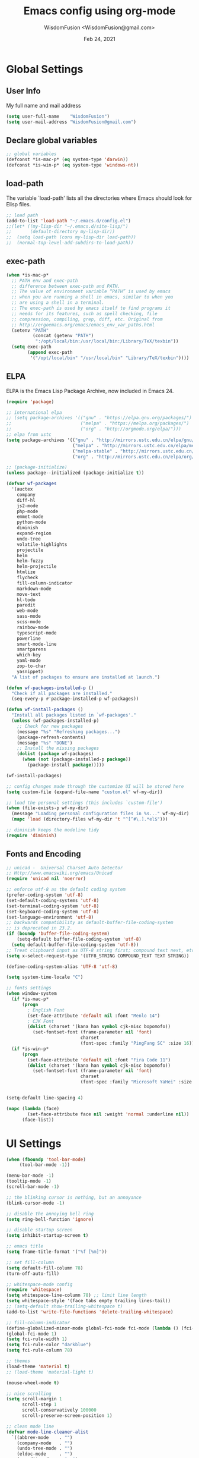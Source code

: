 # -*- mode: org; coding: utf-8 -*-
#+TITLE: Emacs config using org-mode
#+AUTHOR: WisdomFusion <WisdomFusion@gmail.com>
#+DATE: Feb 24, 2021
#+STARTUP: showeverything

* Global Settings

** User Info

   My full name and mail address

#+begin_src emacs-lisp
  (setq user-full-name    "WisdomFusion")
  (setq user-mail-address "WisdomFusion@gmail.com")
#+end_src

** Declare global variables

#+begin_src emacs-lisp
  ;; global variables
  (defconst *is-mac-p* (eq system-type 'darwin))
  (defconst *is-win-p* (eq system-type 'windows-nt))
#+end_src

** load-path

   The variable `load-path' lists all the directories where Emacs should look for Elisp files.

#+begin_src emacs-lisp
  ;; load path
  (add-to-list 'load-path "~/.emacs.d/config.el")
  ;;(let* ((my-lisp-dir "~/.emacs.d/site-lisp/")
  ;;       (default-directory my-lisp-dir))
  ;;  (setq load-path (cons my-lisp-dir load-path))
  ;;  (normal-top-level-add-subdirs-to-load-path))
#+end_src

** exec-path

#+BEGIN_SRC emacs-lisp
  (when *is-mac-p*
    ;; PATH env and exec-path
    ;; difference between exec-path and PATH.
    ;; The value of environment variable “PATH” is used by emacs
    ;; when you are running a shell in emacs, similar to when you
    ;; are using a shell in a terminal.
    ;; The exec-path is used by emacs itself to find programs it
    ;; needs for its features, such as spell checking, file
    ;; compression, compiling, grep, diff, etc. Original from
    ;; http://ergoemacs.org/emacs/emacs_env_var_paths.html
    (setenv "PATH"
            (concat (getenv "PATH")
             ":/opt/local/bin:/usr/local/bin:/Library/TeX/texbin"))
    (setq exec-path
          (append exec-path
           '("/opt/local/bin" "/usr/local/bin" "Library/TeX/texbin"))))
#+END_SRC

** ELPA

   ELPA is the Emacs Lisp Package Archive, now included in Emacs 24.

#+begin_src emacs-lisp
  (require 'package)

  ;; international elpa
  ;; (setq package-archives '(("gnu" . "https://elpa.gnu.org/packages/")
  ;;                          ("melpa" . "https://melpa.org/packages/")
  ;;                          ("org" . "http://orgmode.org/elpa/")))
  ;; elpa from ustc
  (setq package-archives '(("gnu" . "http://mirrors.ustc.edu.cn/elpa/gnu/")
                           ("melpa" . "http://mirrors.ustc.edu.cn/elpa/melpa/")
                           ("melpa-stable" . "http://mirrors.ustc.edu.cn/elpa/melpa-stable/")
                           ("org" . "http://mirrors.ustc.edu.cn/elpa/org/")))

  ;; (package-initialize)
  (unless package--initialized (package-initialize t))

  (defvar wf-packages
    '(auctex
      company
      diff-hl
      js2-mode
      php-mode
      emmet-mode
      python-mode
      diminish
      expand-region
      undo-tree
      volatile-highlights
      projectile
      helm
      helm-fuzzy
      helm-projectile
      htmlize
      flycheck
      fill-column-indicator
      markdown-mode
      move-text
      hl-todo
      paredit
      web-mode
      sass-mode
      scss-mode
      rainbow-mode
      typescript-mode
      powerline
      smart-mode-line
      smartparens
      which-key
      yaml-mode
      zop-to-char
      yasnippet)
    "A list of packages to ensure are installed at launch.")

  (defun wf-packages-installed-p ()
    "Check if all packages are installed."
    (seq-every-p #'package-installed-p wf-packages))

  (defun wf-install-packages ()
    "Install all packages listed in `wf-packages'."
    (unless (wf-packages-installed-p)
      ;; Check for new packages
      (message "%s" "Refreshing packages...")
      (package-refresh-contents)
      (message "%s" "DONE")
      ;; Install the missing packages
      (dolist (package wf-packages)
        (when (not (package-installed-p package))
          (package-install package)))))

  (wf-install-packages)

  ;; config changes made through the customize UI will be stored here
  (setq custom-file (expand-file-name "custom.el" wf-my-dir))

  ;; load the personal settings (this includes `custom-file')
  (when (file-exists-p wf-my-dir)
    (message "Loading personal configuration files in %s..." wf-my-dir)
    (mapc 'load (directory-files wf-my-dir 't "^[^#\.].*el$")))

  ;; diminish keeps the modeline tidy
  (require 'diminish)

#+end_src

** Fonts and Encoding

#+begin_src emacs-lisp
  ;; unicad -  Universal Charset Auto Detector
  ;; Http://www.emacswiki.org/emacs/Unicad
  (require 'unicad nil 'noerror)

  ;; enforce utf-8 as the default coding system
  (prefer-coding-system 'utf-8)
  (set-default-coding-systems 'utf-8)
  (set-terminal-coding-system 'utf-8)
  (set-keyboard-coding-system 'utf-8)
  (set-language-environment 'utf-8)
  ;; backwards compatibility as default-buffer-file-coding-system
  ;; is deprecated in 23.2.
  (if (boundp 'buffer-file-coding-system)
      (setq-default buffer-file-coding-system 'utf-8)
    (setq default-buffer-file-coding-system 'utf-8))
  ;; Treat clipboard input as UTF-8 string first; compound text next, etc.
  (setq x-select-request-type '(UTF8_STRING COMPOUND_TEXT TEXT STRING))

  (define-coding-system-alias 'UTF-8 'utf-8)

  (setq system-time-locale "C")

  ;; fonts settings
  (when window-system
    (if *is-mac-p*
        (progn
          ; English Font
          (set-face-attribute 'default nil :font "Menlo 14")
          ; CJK Font
          (dolist (charset '(kana han symbol cjk-misc bopomofo))
            (set-fontset-font (frame-parameter nil 'font)
                              charset
                              (font-spec :family "PingFang SC" :size 16)))))
    (if *is-win-p*
        (progn
          (set-face-attribute 'default nil :font "Fira Code 11")
          (dolist (charset '(kana han symbol cjk-misc bopomofo))
            (set-fontset-font (frame-parameter nil 'font)
                              charset
                              (font-spec :family "Microsoft YaHei" :size 18))))))


  (setq-default line-spacing 4)

  (mapc (lambda (face)
          (set-face-attribute face nil :weight 'normal :underline nil))
        (face-list))

#+end_src

* UI Settings

#+begin_src emacs-lisp
  (when (fboundp 'tool-bar-mode)
       (tool-bar-mode -1))

  (menu-bar-mode -1)
  (tooltip-mode -1)
  (scroll-bar-mode -1)

  ;; the blinking cursor is nothing, but an annoyance
  (blink-cursor-mode -1)

  ;; disable the annoying bell ring
  (setq ring-bell-function 'ignore)

  ;; disable startup screen
  (setq inhibit-startup-screen t)

  ;; emacs title
  (setq frame-title-format '("%f [%m]"))

  ;; set fill-column
  (setq default-fill-column 78)
  (turn-off-auto-fill)

  ;; whitespace-mode config
  (require 'whitespace)
  (setq whitespace-line-column 78) ;; limit line length
  (setq whitespace-style '(face tabs empty trailing lines-tail))
  ;; (setq-default show-trailing-whitespace t)
  (add-to-list 'write-file-functions 'delete-trailing-whitespace)

  ;; fill-column-indicator
  (define-globalized-minor-mode global-fci-mode fci-mode (lambda () (fci-mode 1)))
  (global-fci-mode 1)
  (setq fci-rule-width 1)
  (setq fci-rule-color "darkblue")
  (setq fci-rule-column 78)

  ;; themes
  (load-theme 'material t)
  ;; (load-theme 'material-light t)

  (mouse-wheel-mode t)

  ;; nice scrolling
  (setq scroll-margin 1
        scroll-step 1
        scroll-conservatively 100000
        scroll-preserve-screen-position 1)

  ;; clean mode line
  (defvar mode-line-cleaner-alist
    `((abbrev-mode    . "")
      (company-mode   . "")
      (undo-tree-mode . "")
      (eldoc-mode     . "")
      (paredit-mode   . " π")
      ;; Major modes
      (dired-mode            . "dir")
      (lisp-interaction-mode . "λ")
      (cperl-mode            . "pl")
      (python-mode           . "py")
      (ruby-mode             . "rb")
      (emacs-lisp-mode       . "el")
      (typescript-mode       . "ts")
      (javascript-mode       . "js")
      (js-mode               . "js")
      (js2-mode              . "js")))
  (defun clean-mode-line ()
    (interactive)
    (loop for cleaner in mode-line-cleaner-alist
          do (let* ((mode (car cleaner))
                   (mode-str (cdr cleaner))
                   (old-mode-str (cdr (assq mode minor-mode-alist))))
               (when old-mode-str
                   (setcar old-mode-str mode-str))
                 ;; major mode
               (when (eq mode major-mode)
                 (setq mode-name mode-str)))))
  (add-hook 'after-change-major-mode-hook 'clean-mode-line)

  ;; display time on mode-line
  (setq display-time-day-and-date t)
  (setq display-time-format "%m/%d %H:%M")           ; 11/10 15:26
  ;; (setq display-time-format "%a %d %b %I:%M %p")  ; Fri 10 Nov 3:26 PM
  ;; (setq display-time-format "%a %d %b %H:%M")     ; Fri 10 Nov 15:26
  (display-time)

  ;; mode line settings
  (line-number-mode t)
  (global-linum-mode t)
  (add-hook 'prog-mode-hook 'linum-mode)
  (column-number-mode t)
  (size-indication-mode t)
  (global-hl-line-mode t) ; highlight current line
  ;; (global-visual-line-mode t)

  (require 'volatile-highlights)
  (volatile-highlights-mode t)
  (diminish 'volatile-highlights-mode)

  (require 'powerline)
  (powerline-default-theme)

  (require 'smart-mode-line)
  (setq sml/no-confirm-load-theme t)
  ;; delegate theming to the currently active theme
  (setq sml/theme nil)
  (add-hook 'after-init-hook #'sml/setup)

  ;; show available keybindings after you start typing
  (require 'which-key)
  (which-key-mode 1)

  ;; tramp, for sudo access
  (require 'tramp)
  ;; keep in mind known issues with zsh - see emacs wiki
  (setq tramp-default-method "ssh")

  ;; frame demostration
  (defun set-frame-size-according-to-resolution ()
    (interactive)
    (when window-system
      (if (> (x-display-pixel-width) 1280)
          (add-to-list 'default-frame-alist (cons 'width 120))
        (add-to-list 'default-frame-alist (cons 'width 80)))
      ;; for the height, subtract a couple hundred pixels
      ;; from the screen height (for panels, menubars and
      ;; whatnot), then divide by the height of a char to
      ;; get the height we want
      (add-to-list 'default-frame-alist
                   (cons 'height (/ (- (x-display-pixel-height) 200) (frame-char-height))))))
  (set-frame-size-according-to-resolution)

  (when window-system
    ;; frame postition
    (setq initial-frame-alist '((top . 100) (left . 200))))

  ;;(add-to-list 'default-frame-alist '(fullscreen . maximized))

#+end_src

* Editor Settings

#+begin_src emacs-lisp
  ;; quiet, please! No dinging!
  (setq visible-bell t)
  (setq ring-bell-function (lambda () t))

  ;; get rid of the default messages on startup
  (setq initial-scratch-message nil)
  (setq inhibit-startup-message t)
  (setq inhibit-startup-echo-area-message t)

  ;; text-mode default
  (setq initial-major-mode 'text-mode)
  (add-hook 'text-mode-hook 'abbrev-mode)

  ;; make the last line end in a carriage return
  (setq require-final-newline t)
  ;; will disallow creation of new lines when you press the "arrow-down key"
  ;; at end of the buffer
  (setq next-line-add-newlines t)

  (setq x-select-enable-clipboard t)  ; use clipboard

  ;; kill-ring and other settings
  (setq kill-ring-max 1024)
  (setq max-lisp-eval-depth 40000)
  (setq max-specpdl-size 10000)
  (setq undo-outer-limit 5000000)
  (setq message-log-max t)
  (setq eval-expression-print-length nil)
  (setq eval-expression-print-level nil)
  (setq global-mark-ring-max 1024)
  (setq history-delete-duplicates t)
  (setq tab-always-indent 'complete)   ; smart tab behaviar - indent or complete
  (setq-default indent-tabs-mode nil)  ; use space instead of tab
  (setq default-tab-width 4)

  ;; search whitespace regexp
  (setq search-whitespace-regexp ".*?")

  ;; disable line wrap
  (setq default-truncate-lines nil)
  ;; make side by side buffers function the same as the main window
  (setq truncate-partial-width-windows nil)
  ;; Add F12 to toggle line wrap
  (global-set-key (kbd "<f12>") 'toggle-truncate-lines)

  ;; get rid of yes-or-no questions - y or n is enough
  (fset 'yes-or-no-p 'y-or-n-p)
  ;; confirm on quitting emacs
  (setq confirm-kill-emacs 'yes-or-no-p)

  ;; sentence-end
  (setq sentence-end
        "\\([。！？]\\|……\\|[.?!][]\"')}]*\\($\\|[ \t]\\)\\)[ \t\n]*")
  (setq sentence-end-double-space nil)

  ;; recursive minibuffers
  (setq enable-recursive-minibuffers t)

  ;; follow-mode allows easier editing of long files
  (follow-mode t)

  ;; show matched parentheses
  (show-paren-mode t)
  ;; highlight just brackets
  (setq show-paren-style 'parenthesis)
  ;; highlight entire bracket expression
                                          ;(setq show-paren-style 'expression)
  ;; highlight brackets if visible, else entire expression
                                          ;(setq show-paren-style 'mixed)
  ;; typing any left bracket automatically insert the right matching bracket
  ;; new feature in Emacs 24
  (electric-pair-mode t)
  ;; setting for auto-close brackets for electric-pair-mode
  ;; regardless of current major mode syntax table
  (setq electric-pair-pairs '(
                              (?\" . ?\")
                              (?\{ . ?\})
                              ))

  ;; smart tab behavior - indent or complete
  (setq tab-always-indent 'complete)

  ;; smart pairing for all
  (require 'smartparens-config)
  (setq sp-base-key-bindings 'paredit)
  (setq sp-autoskip-closing-pair 'always)
  (setq sp-hybrid-kill-entire-symbol nil)
  (sp-use-paredit-bindings)

  (show-smartparens-global-mode +1)

  ;; paredit-mode
  (autoload 'enable-paredit-mode "paredit"
    "Turn on pseudo-structural editing of Lisp code."
    t)
  (add-hook 'emacs-lisp-mode-hook       'enable-paredit-mode)
  (add-hook 'lisp-mode-hook             'enable-paredit-mode)
  (add-hook 'lisp-interaction-mode-hook 'enable-paredit-mode)
  (add-hook 'scheme-mode-hook           'enable-paredit-mode)

  ;; meaningful names for buffers with the same name
  (require 'uniquify)
  (setq uniquify-buffer-name-style 'forward)
  (setq uniquify-separator "/")
  (setq uniquify-after-kill-buffer-p t)    ; rename after killing uniquified
  (setq uniquify-ignore-buffers-re "^\\*") ; don't muck with special buffers

  ;; mouse avoidance
  ;; banish, exile, jump, animate,
  ;; cat-and-mouse, proteus
  (mouse-avoidance-mode 'animate)
  (auto-image-file-mode)
  (global-font-lock-mode t)   ; syntax
  (transient-mark-mode t)     ; highlight mark area
  (setq shift-select-mode t)  ; hold shift to mark area
  (delete-selection-mode t)   ; overwrite selection

  ;; enable some figures
  (put 'set-goal-column 'disabled nil)
  (put 'narrow-to-region 'disabled nil)
  (put 'upcase-region 'disabled nil)
  (put 'downcase-region 'disabled nil)

  ;; store all backup and autosave files in the tmp dir
  (setq backup-directory-alist
        `((".*" . ,temporary-file-directory)))
  (setq auto-save-file-name-transforms
        `((".*" ,temporary-file-directory t)))

  ;; autosave the undo-tree history
  (setq undo-tree-history-directory-alist
        `((".*" . ,temporary-file-directory)))
  (setq undo-tree-auto-save-history t)

  ;; undo-tree
  (when (require 'undo-tree nil 'noerror)
    (global-undo-tree-mode 1)
    (defalias 'redo 'undo-tree-redo)
    (global-set-key (kbd "C-z") 'undo)
    (global-set-key (kbd "C-S-z") 'redo))

  ;; saveplace remembers your location in a file when saving files
  (setq save-place-file (expand-file-name "saveplace" wf-my-savefile-dir))
  ;; activate it for all buffers
  (if (< emacs-major-version 25)
      (progn (require 'saveplace)
             (setq-default save-place t))
    (save-place-mode 1))

  ;; savehist keeps track of some history
  (require 'savehist)
  (setq savehist-additional-variables
        ;; search entries
        '(search-ring regexp-search-ring)
        ;; save every minute
        savehist-autosave-interval 60
        savehist-file (expand-file-name "savehist" wf-my-savefile-dir))
  (savehist-mode 1)

  ;; recent files
  (require 'recentf)
  (setq recentf-save-file (expand-file-name "recentf" wf-my-savefile-dir)
        recentf-max-saved-items 500
        recentf-max-menu-items 60
        ;; disable recentf-cleanup on Emacs start, because it can cause
        ;; problems with remote files
        recentf-auto-cleanup 'never)

  (recentf-mode 1)

  ;; bookmarks
  (require 'bookmark)
  (setq bookmark-default-file (expand-file-name "bookmarks" wf-my-savefile-dir)
        bookmark-save-flag 1)

  ;; ido-mode is like magic pixie dust!
  (ido-mode t)
  (setq ido-enable-prefix nil
        ido-enable-flex-matching t
        ido-auto-merge-work-directories-length nil
        ido-create-new-buffer 'always
        ido-use-filename-at-point 'guess
        ido-use-virtual-buffers t
        ido-handle-duplicate-virtual-buffers 2
        ido-max-prospects 10
        ido-save-directory-list-file (expand-file-name "idohist" wf-my-savefile-dir))

  ;; projectile is a project management mode
  (require 'projectile)
  (setq projectile-cache-file (expand-file-name "projectile.cache" wf-my-savefile-dir))
  (setq projectile-mode-line
        '(:eval (format " Proj[%s]" (projectile-project-name))))
  (projectile-global-mode t)

  (global-set-key (kbd "M-%") 'anzu-query-replace)
  (global-set-key (kbd "C-M-%") 'anzu-query-replace-regexp)

  ;; use shift + arrow keys to switch between visible buffers
  (require 'windmove)
  (windmove-default-keybindings)

  ;; to prevent error like:
  ;; "help-setup-xref: Symbol's value as variable is void: help-xref-following"
  (require 'help-mode)

  (require 'htmlize)

  ;; diminish keeps the modeline tidy
  (require 'diminish)

  (setq make-backup-files nil)  ; stop creating those backup~ files
  (setq auto-save-default nil)  ; stop creating those #auto-save# files
  (setq backup-by-copying t)
  (setq dired-recursive-deletes 'always)
  (setq dired-recursive-copies  'top)
  (setq delete-by-moving-to-trash t)  ; delete to trach

  ;; revert buffers automatically when underlying files are changed externally
  (global-auto-revert-mode t)

  (require 'expand-region)

  ;; enable some really cool extensions like C-x C-j(dired-jump)
  (require 'dired-x)

  ;; ediff - don't start another frame
  (require 'ediff)
  (setq ediff-window-setup-function 'ediff-setup-windows-plain)

  ;; clean up obsolete buffers automatically
  (require 'midnight)

  (defadvice exchange-point-and-mark (before deactivate-mark activate compile)
    "When called with no active region, do not activate mark."
    (interactive
     (list (not (region-active-p)))))

  (require 'tabify)
  (defmacro with-region-or-buffer (func)
    "When called with no active region, call FUNC on current buffer."
    `(defadvice ,func (before with-region-or-buffer activate compile)
       (interactive
        (if mark-active
            (list (region-beginning) (region-end))
          (list (point-min) (point-max))))))

  (with-region-or-buffer indent-region)
  (with-region-or-buffer untabify)

  ;; enable winner-mode to manage window configurations
  (winner-mode +1)

  ;; diff-hl
  (global-diff-hl-mode +1)
  (add-hook 'dired-mode-hook 'diff-hl-dired-mode)

  ;; re-builder
  (require 're-builder)
  (setq reb-re-syntax 'string)

  (defun reb-query-replace (to-string)
    "Replace current RE from point with `query-replace-regexp'."
    (interactive
     (progn (barf-if-buffer-read-only)
            (list (query-replace-read-to (reb-target-binding reb-regexp)
                                         "Query replace"  t))))
    (with-current-buffer reb-target-buffer
      (query-replace-regexp (reb-target-binding reb-regexp) to-string)))

  (defun reb-beginning-of-buffer ()
    "In re-builder, move target buffer point position back to beginning."
    (interactive)
    (set-window-point (get-buffer-window reb-target-buffer)
                      (with-current-buffer reb-target-buffer (point-min))))

  (defun reb-end-of-buffer ()
    "In re-builder, move target buffer point position back to beginning."
    (interactive)
    (set-window-point (get-buffer-window reb-target-buffer)
                      (with-current-buffer reb-target-buffer (point-max))))
  ;; end of re-builder

  ;; ibuffer
  (when (require 'ibuffer nil 'noerror)
    (global-set-key (kbd "C-x C-b") 'ibuffer)
    (setq ibuffer-saved-filter-groups
          (quote (("default"
                   ("dired" (mode . dired-mode))
                   ("perl"  (mode . cperl-mode))
                   ("erc"   (mode . erc-mode))
                   ("planner"
                    (or
                     (name . "^\\*Calendar\\*$")
                     (name . "^diary$")
                     (mode . muse-mode)))
                   ("emacs"
                    (or
                     (name . "^\\*scratch\\*$")
                     (name . "^\\*Messages\\*$")))
                   ("gnus"
                    (or
                     (mode . message-mode)
                     (mode . bbdb-mode)
                     (mode . mail-mode)
                     (mode . gnus-group-mode)
                     (mode . gnus-summary-mode)
                     (mode . gnus-article-mode)
                     (name . "^\\.bbdb$")
                     (name . "^\\.newsrc-dribble"))))))))
  (add-hook 'ibuffer-mode-hook
            (lambda ()
              (ibuffer-switch-to-saved-filter-groups "default")))

  (eval-after-load "diff-mode"
    '(progn
       (set-face-foreground 'diff-added "green4")
       (set-face-foreground 'diff-removed "red3")))

  ;; Get around the emacswiki spam protection
  (eval-after-load "oddmuse"
    '(add-hook 'oddmuse-mode-hook
               (lambda ()
                 (unless (string-match "question" oddmuse-post)
                   (setq oddmuse-post (concat "uihnscuskc=1;" oddmuse-post))))))
#+end_src

* User Defined Functions

#+begin_src emacs-lisp
  (defun wf-kill-other-buffers ()
    "Kill all other buffers."
    (interactive)
    (mapc 'kill-buffer
          (delq (current-buffer) (buffer-list))))

  (defun wf-kill-dired-buffers ()
    "Kill all dired buffers."
    (interactive)
    (mapc (lambda (buffer)
            (when (eq 'dired-mode (buffer-local-value 'major-mode buffer))
              (kill-buffer buffer)))
          (buffer-list)))

  (defun wf-local-comment-auto-fill ()
    (set (make-local-variable 'comment-auto-fill-only-comments) t)
    (auto-fill-mode t))

  (defun wf-pretty-lambdas ()
    (font-lock-add-keywords
     nil `(("(?\\(lambda\\>\\)"
            (0 (progn (compose-region (match-beginning 1) (match-end 1)
                                      ,(make-char 'greek-iso8859-7 107))
                      nil))))))

  (add-hook 'prog-mode-hook 'wf-local-comment-auto-fill)
  (add-hook 'prog-mode-hook 'wf-pretty-lambdas)

  (defun wf-prog-mode-hook ()
    (run-hooks 'prog-mode-hook))

  (defun wf-untabify-buffer ()
    (interactive)
    (untabify (point-min) (point-max)))

  (defun wf-indent-buffer ()
    (interactive)
    (indent-region (point-min) (point-max)))

  (defun wf-cleanup-buffer ()
    "Perform a bunch of operations on the whitespace content of a buffer."
    (interactive)
    (wf-indent-buffer)
    (wf-untabify-buffer)
    (delete-trailing-whitespace))

  (defun wf-eol-conversion (new-eol)
    "Specify new end-of-line conversion NEW-EOL for the buffer's file
     coding system. This marks the buffer as modified.
     specifying `unix', `dos', or `mac'."
    (interactive "SEnd-of-line conversion for visited file: \n")
    ;; Check for valid user input.
    (unless (or (string-equal new-eol "unix")
                (string-equal new-eol "dos")
                (string-equal new-eol "mac"))
      (error "Invalid EOL type, %s" new-eol))
    (if buffer-file-coding-system
        (let ((new-coding-system (coding-system-change-eol-conversion
                                  buffer-file-coding-system new-eol)))
          (set-buffer-file-coding-system new-coding-system))
      (let ((new-coding-system (coding-system-change-eol-conversion
                                'undecided new-eol)))
        (set-buffer-file-coding-system new-coding-system)))
    (message "EOL conversion now %s" new-eol))

  ;; Commands

  (defun wf-eval-and-replace ()
    "Replace the preceding sexp with its value."
    (interactive)
    (backward-kill-sexp)
    (condition-case nil
        (prin1 (eval (read (current-kill 0)))
               (current-buffer))
      (error (message "Invalid expression")
             (insert (current-kill 0)))))

  (defun wf-lorem ()
    "Insert a lorem ipsum."
    (interactive)
    (insert "Lorem ipsum dolor sit amet, consectetur adipisicing elit, sed do "
            "eiusmod tempor incididunt ut labore et dolore magna aliqua. Ut enim"
            "ad minim veniam, quis nostrud exercitation ullamco laboris nisi ut "
            "aliquip ex ea commodo consequat. Duis aute irure dolor in "
            "reprehenderit in voluptate velit esse cillum dolore eu fugiat nulla "
            "pariatur. Excepteur sint occaecat cupidatat non proident, sunt in "
            "culpa qui officia deserunt mollit anim id est laborum."))

  (defun wf-insert-date ()
    "Insert a time-stamp according to locale's date and time format."
    (interactive)
    (insert (format-time-string "%c" (current-time))))

  (defun wf-pairing-bot ()
    "If you can't pair program with a human, use this instead."
    (interactive)
    (message (if (y-or-n-p "Do you have a test for that? ") "Good." "Bad!")))

  (defun wf-align-repeat (start end regexp)
    "Repeat alignment with respect to the given regular expression."
    (interactive "r\nsAlign regexp: ")
    (align-regexp start end
                  (concat "\\(\\s-*\\)" regexp) 1 1 t))

  ;; swap lines
  ;; just like org-metaup/org-metadown
  (defun wf-swap-line-up ()
    "Swap the current line with the line above."
    (interactive)
    (transpose-lines 1)
    (beginning-of-line -1))

  (defun wf-swap-line-down ()
    "Swap current line with the line below."
    (interactive)
    (beginning-of-line 2)
    (transpose-lines 1)
    (beginning-of-line 0))

  ;; cut, copy, yank

  ;;(defadvice kill-region (before slick-cut activate compile)
  ;;  "When called interactively with no active region, kill a single line instead."
  ;;  (interactive
  ;;   (if mark-active
  ;;       (list (region-beginning) (region-end))
  ;;     (list (line-beginning-position) (line-beginning-position 2)))))

  ;;(defadvice kill-ring-save (before slick-copy activate compile)
  ;;  "When called interactively with no active region, copy a single line instead."
  ;;  (interactive
  ;;   (if mark-active
  ;;       (list (region-beginning) (region-end))
  ;;     (message "Copied line")
  ;;     (list (line-beginning-position) (line-beginning-position 2)))))

  ;; Emacs 24.4 introduces a new advice system. While defadvice still works,
  ;; there is a chance that it might be deprecated in favor of the new system
  ;; in future versions of Emacs. To prepare for that, you might want to use
  ;; updated versions of slick-cut and slick-copy:

  (defun slick-cut (beg end)
    (interactive
     (if mark-active
         (list (region-beginning) (region-end))
       (list (line-beginning-position) (line-beginning-position 2)))))
  (advice-add 'kill-region :before #'slick-cut)

  (defun slick-copy (beg end)
    (interactive
     (if mark-active
         (list (region-beginning) (region-end))
       (message "Copied line")
       (list (line-beginning-position) (line-beginning-position 2)))))
  (advice-add 'kill-ring-save :before #'slick-copy)

#+end_src

* Modes

  Major modes for coding: lisp, elisp, f2e, php, perl, etc.

** shell

#+BEGIN_SRC emacs-lisp
  (add-hook 'shell-mode-hook
    (lambda ()
      (define-key shell-mode-map (kbd "<M-up>") 'comint-previous-input)
      (define-key shell-mode-map (kbd "<M-down>") 'comint-next-input)))
#+END_SRC

** company

#+BEGIN_SRC emacs-lisp
  (require 'company)

  (setq company-idle-delay 0.5)
  (setq company-tooltip-limit 10)
  (setq company-minimum-prefix-length 2)
  ;; invert the navigation direction if the the completion popup-isearch-match
  ;; is displayed on top (happens near the bottom of windows)
  (setq company-tooltip-flip-when-above t)

  (global-company-mode 1)
#+END_SRC

** helm
#+BEGIN_SRC emacs-lisp
  ;; helm
  (require 'helm)
  (require 'helm-config)

  (global-set-key (kbd "M-x") 'helm-M-x)

  (setq helm-completion-style 'helm-fuzzy)
  (setq completion-styles '(flex))

  (setq helm-recentf-fuzzy-match t)
  (setq helm-buffers-fuzzy-matching t)
  (setq helm-locate-fuzzy-match t)
  (setq helm-M-x-fuzzy-match t)
  (setq helm-semantic-fuzzy-match t)
  (setq helm-imenu-fuzzy-match t)
  (setq helm-apropos-fuzzy-match t)
  (setq helm-lisp-fuzzy-completion t)
  (setq helm-mode-fuzzy-match t)
  (setq helm-completion-in-region-fuzzy-match t)
  (setq helm-candidate-number-limit 20)
  (setq helm-split-window-in-side-p t)

  ;; The default "C-x c" is quite close to "C-x C-c", which quits Emacs.
  ;; Changed to "C-c h". Note: We must set "C-c h" globally, because we
  ;; cannot change `helm-command-prefix-key' once `helm-config' is loaded.
  (global-set-key (kbd "C-c h") 'helm-command-prefix)
  (global-unset-key (kbd "C-x c"))

  ;; helm everywhere

  (require 'helm-eshell)

  (global-set-key (kbd "M-x") 'helm-M-x)
  (global-set-key (kbd "C-x C-m") 'helm-M-x)
  (global-set-key (kbd "M-y") 'helm-show-kill-ring)
  (global-set-key (kbd "C-x b") 'helm-mini)
  (global-set-key (kbd "C-x C-b") 'helm-buffers-list)
  (global-set-key (kbd "C-x C-f") 'helm-find-files)
  (global-set-key (kbd "C-h f") 'helm-apropos)
  (global-set-key (kbd "C-h r") 'helm-info-emacs)
  (global-set-key (kbd "C-h C-l") 'helm-locate-library)

  ;; use helm to list eshell history
  (add-hook 'eshell-mode-hook
            #'(lambda ()
                (substitute-key-definition 'eshell-list-history 'helm-eshell-history eshell-mode-map)))

  (helm-mode 1)

  ;; enable Helm version of Projectile with replacment commands
  (helm-projectile-on)

#+END_SRC

** Lisp

*** slime

#+begin_src emacs-lisp
  ;; slime
  (when *hack-slime-p*
    (if *is-mac-p*
      (progn
       (setq inferior-lisp-program "sbcl")
       (load (expand-file-name "~/quicklisp/slime-helper.el"))))
    (if *is-win-p*
      (progn
        (setq inferior-lisp-program "sbcl")
        (load "C:\\quicklisp\\slime-helper.el"))))
#+end_src

*** emacs-lisp

#+begin_src emacs-lisp
  ;;; emacs-lisp-mode
  ;; now '-' is not considered a word-delimiter
  (add-hook 'emacs-lisp-mode-hook
            '(lambda ()
               (modify-syntax-entry ?- "w")))
#+end_src

** css-mode & scss-mode

#+begin_src emacs-lisp
  ;; css

  (autoload 'css-mode "css-mode")

  ;; set the indentation style to the c-mode style
  (setq cssm-indent-function 'cssm-c-style-indenter)
  ;; use this mode when loading .css files
  (setq auto-mode-alist (cons '("\\.css\\'" . css-mode) auto-mode-alist))

  (eval-after-load 'css-mode
    '(progn
       (setq css-indent-offset 2)
       (rainbow-mode +1)))

  ;; scss

  ;; turn off annoying auto-compile on save
  (setq scss-compile-at-save nil)

  (autoload 'scss-mode "scss-mode")
  (add-to-list 'auto-mode-alist '("\\.scss\\'" . scss-mode))

  ;; emmet

  (require 'emmet-mode)

  (add-hook 'sgml-mode-hook 'emmet-mode) ;; Auto-start on any markup modes
  (add-hook 'css-mode-hook  'emmet-mode) ;; enable Emmet's css abbreviation.
  (add-hook 'web-mode-hook  'emmet-mode) ;; web-mode

#+end_src

** js2-mode

#+begin_src emacs-lisp
  (require 'js2-mode)

  (add-to-list 'auto-mode-alist '("\\.js\\'"    . js2-mode))
  (add-to-list 'auto-mode-alist '("\\.pac\\'"   . js2-mode))
  (add-to-list 'interpreter-mode-alist '("node" . js2-mode))

  (eval-after-load 'js2-mode
    '(progn
       (defun wf-js-mode-defaults ()
         ;; electric-layout-mode doesn't play nice with smartparens
         (setq-local electric-layout-rules '((?\; . after)))
         (setq mode-name "JS2")
         (js2-imenu-extras-mode +1))

       (setq wf-js-mode-hook 'wf-js-mode-defaults)

       (add-hook 'js2-mode-hook (lambda () (run-hooks 'wf-js-mode-hook)))))

#+end_src

** php-mode

#+begin_src emacs-lisp
  ;;; php-mode
  (require 'php-mode)
  (autoload 'php-mode "php-mode" "Major mode for editing php code." t)
  (add-to-list 'auto-mode-alist '("\\.php$" . php-mode))
  (add-to-list 'auto-mode-alist '("\\.inc$" . php-mode))
  (add-hook 'php-mode-hook (lambda ()
      (defun wf-php-lineup-arglist-intro (langelem)
        (save-excursion
          (goto-char (cdr langelem))
          (vector (+ (current-column) c-basic-offset))))
      (defun wf-php-lineup-arglist-close (langelem)
        (save-excursion
          (goto-char (cdr langelem))
          (vector (current-column))))
      (c-set-offset 'arglist-intro 'wf-php-lineup-arglist-intro)
      (c-set-offset 'arglist-close 'wf-php-lineup-arglist-close)))
  (defun wf-php-mode-init ()
    "Set some buffer-local variables."
    ;;(setq tab-width 4)
    (setq c-basic-offset 4)
    (setq case-fold-search t)
    (setq indent-tabs-mode nil)
    (c-set-offset 'case-label '+)
    (c-set-offset 'arglist-intro '+)
    (c-set-offset 'arglist-cont 0)
    (c-set-offset 'arglist-close 0))
  (add-hook 'php-mode-hook 'wf-php-mode-init)
#+end_src

** web-mode

#+begin_src emacs-lisp
  (require 'web-mode)
  (add-to-list 'auto-mode-alist '("\\.phtml\\'" . web-mode))
  (add-to-list 'auto-mode-alist '("\\.tpl\\.php\\'" . web-mode))
  (add-to-list 'auto-mode-alist '("\\.[agj]sp\\'" . web-mode))
  (add-to-list 'auto-mode-alist '("\\.as[cp]x\\'" . web-mode))
  (add-to-list 'auto-mode-alist '("\\.erb\\'" . web-mode))
  (add-to-list 'auto-mode-alist '("\\.mustache\\'" . web-mode))
  (add-to-list 'auto-mode-alist '("\\.djhtml\\'" . web-mode))
  (add-to-list 'auto-mode-alist '("\\.html?\\'" . web-mode))
  (add-to-list 'auto-mode-alist
               '("/\\(views\\|html\\|theme\\|templates\\)/.*\\.php\\'" . web-mode))

  ;; make web-mode play nice with smartparens
  (setq web-mode-enable-auto-pairing nil)

  (sp-with-modes '(web-mode)
    (sp-local-pair "%" "%"
                   :unless '(sp-in-string-p)
                   :post-handlers '(((lambda (&rest _ignored)
                                       (just-one-space)
                                       (save-excursion (insert " ")))
                                     "SPC" "=" "#")))
    (sp-local-tag "%" "<% "  " %>")
    (sp-local-tag "=" "<%= " " %>")
    (sp-local-tag "#" "<%# " " %>"))

  (defun wf-web-mode-hook ()
    (setq web-mode-markup-indent-offset 4)
    (setq web-mode-css-indent-offset 2)
    (setq web-mode-code-indent-offset 2)
    (setq web-mode-style-padding 1)
    (setq web-mode-script-padding 1)
    (setq web-mode-block-padding 0))

  (add-hook 'web-mode-hook  'wf-web-mode-hook)
#+end_src

** cperl-mode

   cperl-mode is a more advanced mode for programming Perl than the default Perl Mode.

#+begin_src emacs-lisp
  ;;; cperl-mode

  (defalias 'perl-mode 'cperl-mode)

  (mapc (lambda (pair)
          (if (eq (cdr pair) 'perl-mode)
              (setcdr pair 'cperl-mode)))
        (append auto-mode-alist interpreter-mode-alist))

  ;; customizing cperl-mode
  (defun wf-cperl-mode-init ()
    (setq cperl-font-lock t
          cperl-electric-keywords t
          cperl-indent-level 4
          cperl-indent-parens-as-block t
          cperl-clobber-lisp-bindings t
          cperl-close-paren-offset -4
          cperl-continued-brace-offset -4
          cperl-continued-statement-offset 4
          cperl-extra-newline-before-brace t
          cperl-brace-offset -4
          cperl-label-offset -2
          cperl-lazy-help-time 3
          cperl-tab-always-indent t
          cperl-electric-lbrace-space t
          cperl-electric-parens nil
          cperl-electric-linefeed nil
          cperl-electric-keywords nil
          cperl-extra-newline-before-brace nil
          cperl-extra-newline-before-brace-multiline nil
          cperl-invalid-face nil)

    (set-face-background 'cperl-array-face nil)
    (set-face-background 'cperl-hash-face nil))

  (define-abbrev-table 'global-abbrev-table
    '(("pdbg"   "use Data::Dumper qw( Dumper );" nil 1)
      ("phbp"   "#!/usr/bin/env perl -w"         nil 1)
      ("pusc"   "use Smart::Comments;\n\n### "   nil 1)
      ("putm"   "use Test::More 'no_plan';"      nil 1)))

  (add-hook 'cperl-mode-hook
            (lambda ()
              (wf-cperl-mode-init)
              (local-set-key (kbd "C-h f") 'cperl-perldoc)))
#+end_src

** XML

#+BEGIN_SRC emacs-lisp
  (require 'nxml-mode)

  (push '("<\\?xml" . nxml-mode) magic-mode-alist)

  ;; pom files should be treated as xml files
  (add-to-list 'auto-mode-alist '("\\.pom$" . nxml-mode))

  (setq nxml-child-indent 4)
  (setq nxml-attribute-indent 4)
  (setq nxml-auto-insert-xml-declaration-flag nil)
  (setq nxml-bind-meta-tab-to-complete-flag t)
  (setq nxml-slash-auto-complete-flag t)
#+END_SRC

** org-mode

Org mode is for keeping notes, maintaining TODO lists, planning projects, and authoring documents with a fast and effective plain-text system.

#+begin_src emacs-lisp
  (require 'org)
  (require 'remember)
  (require 'org-mouse)

  (org-indent-mode -1)

  ;; I want files with the extension ".org" to open in org-mode.
  (add-to-list 'auto-mode-alist
               '("\\.\\(org\\|org_archive\\|txt\\)$" . org-mode))

  ;; Some basic keybindings.
  (global-set-key "\C-cl" 'org-store-link)
  (global-set-key "\C-ca" 'org-agenda)
  (global-set-key "\C-cr" 'org-remember)

  ;; a basic set of keywords to start out
  (setq org-todo-keywords
        '((sequence "TODO(t)" "STRT(s)" "|" "DONE(d)")
          (sequencep "WAIT(w@/!)" "|" "CANL(c@/!)")))

  (setq org-todo-keyword-faces
        '(("TODO" :foreground "red" :weight bold)
          ("DONE" :foreground "forest green" :weight bold)
          ("WAIT" :foreground "orange" :weight bold)
          ("CANL" :foreground "forest green" :weight bold)))

  ;; I use org's tag feature to implement contexts.
  (setq org-tag-alist '(("OFFICE"  . ?o)
                        ("HOME"    . ?h)
                        ("SERVER"  . ?s)
                        ("PROJECT" . ?p)))

  ;; I put the archive in a separate file, because the gtd file will
  ;; probably already get pretty big just with current tasks.
  (setq org-archive-location "%s_archive::")

  (defun org-summary-todo (n-done n-not-done)
    "Switch entry to DONE when all subentries are done, to TODO otherwise."
    (let (org-log-done org-log-states)   ; turn off logging
      (org-todo (if (= n-not-done 0) "DONE" "TODO"))))

  (add-hook 'org-after-todo-statistics-hook 'org-summary-todo)

#+end_src

** LaTeX and AUCTEX

#+BEGIN_SRC emacs-lisp
  ;; AucTeX

  (setq TeX-auto-save t)
  (setq TeX-parse-self t)
  (setq-default TeX-master nil)
  ;;(add-hook 'LaTeX-mode-hook 'visual-line-mode)
  (add-hook 'LaTeX-mode-hook 'LaTeX-math-mode)
  (add-hook 'LaTeX-mode-hook 'turn-on-reftex)
  (setq reftex-plug-into-AUCTeX t)
  (setq TeX-PDF-mode t)

  (setq latex-mode-hook
        '(lambda ()
           (turn-off-auto-fill)))

  (autoload 'reftex-mode    "reftex" "RefTeX Minor Mode" t)
  (autoload 'turn-on-reftex "reftex" "RefTeX Minor Mode" t)

  (add-hook 'LaTeX-mode-hook
            (lambda ()
              (setq TeX-auto-untabify t       ; remove all tabs before saving
                    TeX-engine 'xetex         ; use xelatex default
                    TeX-global-PDF-mode t)    ; PDF mode enable, not plain
              (add-to-list 'TeX-command-list
                           '("XeLaTeX" "%'xelatex --synctex=1%(mode)%' %t"
                             TeX-run-TeX nil t))
              (setq TeX-command-default "XeLaTeX")
              (setq LaTeX-command "latex -synctex=1")
              (setq TeX-source-correlate-mode t)
              (setq TeX-source-correlate-start-server t)
              (setq TeX-source-correlate-method 'synctex)
              (add-to-list 'TeX-expand-list '("%u" skim-make-url))

              (when *is-win-p*
                ;; SumatraPDF Options:
                ;; Set inverse search command-line
                ;; "C:\emacs\bin\emacsclientw.exe" -n +%l "%f"
                ;; formerly, I could set inverse search in emacs directly like this:
                ;; (mode-io-correlate " -forward-search %b %n -inverse-search \"emacsclientw --no-wait +%%l \\\"%%f\\\"\" ")
                ;; this does not work anymore :/
                (setq TeX-view-program-list
                      '(("SumatraPDF" ("\"C:/emacs/bin/SumatraPDF.exe\" -reuse-instance"
                                       (mode-io-correlate " -forward-search %b %n ") " %o"))))
                (setq TeX-view-program-selection
                      '((output-pdf "SumatraPDF"))))

              (when *is-mac-p*
                ;; cat ~/.latexmkrc
                ;;
                ;; $pdflatex = 'pdflatex -interaction=nonstopmode -synctex=1 %O %S';
                ;; $pdf_previewer = 'open -a skim';
                ;; $clean_ext = 'bbl rel %R-blx.bib %R.synctex.gz';
                ;;
                ;; This perfectly allows to compile with latexmk as default on C-c C-c and C-c C-v opens Skim at the current line which is nicely highlighted.
                ;; With CMD + shift + click in the .pdf, one can then jump back to the corresponding paragraph in the .tex file.
                ;; Thanks to `(server-start)'.
                ;;
                (setq TeX-view-program-list
                      '(("Skim" "/Applications/Skim.app/Contents/SharedSupport/displayline -b -g %n %o %b")))
                (setq TeX-view-program-selection
                      '((output-pdf "Skim"))))

              (setq TeX-clean-confirm nil)
              (setq TeX-save-query nil)
              (imenu-add-menubar-index)
              (auto-composition-mode 1)
              (outline-minor-mode 1)
              (setq TeX-show-compilation nil)
              (define-key LaTeX-mode-map (kbd "TAB") 'TeX-complete-symbol)))

  ;; http://www.cs.berkeley.edu/~prmohan/emacs/latex.html
  (defun skim-make-url ()
    "Skim PDF Viewer"
    (concat
     (TeX-current-line)
     " "
     (expand-file-name (funcall file (TeX-output-extension) t)
                       (file-name-directory (TeX-master-file)))
     " "
     (buffer-file-name)))

  (require 'reftex)
  (add-hook 'LaTeX-mode-hook 'turn-on-reftex)
  (setq reftex-plug-into-AUCTeX t)
  (setq reftex-enable-partial-scans t)
  (setq reftex-save-parse-info t)
  (setq reftex-use-multiple-selection-buffers t)
  (autoload 'reftex-mode "reftex"
    "RefTeX Minor Mode" t)
  (autoload 'turn-on-reftex "reftex"
    "RefTeX Minor Mode" nil)
  (autoload 'reftex-citation "reftex-cite"
    "Make citation" nil)
  (autoload 'reftex-index-phrase-mode
    "reftex-index" "Phrase mode" t)

#+END_SRC

** markdown-mode

#+BEGIN_SRC emacs-lisp
  (autoload 'markdown-mode "markdown-mode"
     "Major mode for editing Markdown files" t)
  (add-to-list 'auto-mode-alist '("\\.text\\'" . markdown-mode))
  (add-to-list 'auto-mode-alist '("\\.markdown\\'" . markdown-mode))
  (add-to-list 'auto-mode-alist '("\\.md\\'" . markdown-mode))
#+END_SRC

* Key Bindings

#+begin_src emacs-lisp
  ;; resolve conflict with Windows IME
  (when window-system
    (global-set-key (kbd "M-SPC") 'set-mark-command))

  ;; when in macOS, alt is alt, command is meta
  (when (string-equal system-type 'darwin)
    (setq mac-option-key-is-meta nil)
    (setq mac-command-key-is-meta t)
    (setq mac-command-modifier 'meta)
    (setq mac-option-modifier nil))

  ;; Align your code in a pretty way.
  (global-set-key (kbd "C-x \\") 'align-regexp)

  ;; Increase and decrease font size
  (global-set-key (kbd "C-+") 'text-scale-increase)
  (global-set-key (kbd "C--") 'text-scale-decrease)

  ;; Start eshell or switch to it if it's active
  (global-set-key (kbd "C-x m") 'eshell)

  ;; Start a new eshell even if one is active
  (global-set-key (kbd "C-x M") (lambda () (interactive) (eshell t)))

  ;; Start a regular shell
  (global-set-key (kbd "C-x M-m") 'shell)

  ;; replace zap-to-char functionality with the more powerful zop-to-char
  (global-set-key (kbd "M-z") 'zop-up-to-char)
  (global-set-key (kbd "M-Z") 'zop-to-char)

  ;; (global-set-key (kbd "<f2>") 'kill-region)
  ;; (global-set-key (kbd "<f3>") 'kill-ring-save)
  ;; (global-set-key (kbd "<f4>") 'yank)

  ;; (global-set-key (kbd "C-M-h") 'backward-kill-word)

  ;; C-k               kill-line
  ;; C-0 C-k           kill line backword
  ;; C-a, C-k, C-k     kill-whole-line in another way
  ;; kill-whole-line
  (global-set-key (kbd "M-9") 'kill-whole-line)

  ;; kill lines backward
  (global-set-key (kbd "C-<backspace>") (lambda ()
                                          (interactive)
                                          (kill-line 0)
                                          (indent-according-to-mode)))

  (global-set-key (kbd "C-c q") 'join-line)

  ;; Activate occur easily inside isearch
  (define-key isearch-mode-map (kbd "C-o")
    (lambda () (interactive)
      (let ((case-fold-search isearch-case-fold-search))
        (occur (if isearch-regexp isearch-string
                 (regexp-quote isearch-string))))))

  ;; Completion that uses many different methods to find options.
  (global-set-key (kbd "M-/") 'hippie-expand)
  (global-set-key (kbd "C-x C-b") 'ibuffer)
  (global-set-key (kbd "C-c n") 'wf-cleanup-buffer)
  (global-set-key (kbd "C-c C-k") 'wf-kill-other-buffers)
  (global-set-key (kbd "C-c C-d") 'wf-kill-dired-buffers)
  (global-set-key (kbd "C-<f10>") 'menu-bar-mode)

  ;; Use regex searches by default.
  (global-set-key (kbd "C-s") 'isearch-forward-regexp)
  (global-set-key (kbd "C-r") 'isearch-backward-regexp)
  (global-set-key (kbd "M-%") 'query-replace-regexp)
  (global-set-key (kbd "C-M-s") 'isearch-forward)
  (global-set-key (kbd "C-M-r") 'isearch-backward)
  (global-set-key (kbd "C-M-%") 'query-replace)
  (global-set-key (kbd "M-<f12>") 'recentf-open-files)

  (global-set-key (kbd "C-=") 'er/expand-region)

  ;; Jump to a definition in the current file. (Protip: this is awesome.)
  (global-set-key (kbd "C-x C-i") 'imenu)

  ;; Make the sequence "C-c g" execute the 'goto-line' command,
  ;; which prompts for a line number to jump to.
  (global-set-key (kbd "C-c C-g") 'goto-line)

  ;; Make the sequence "C-x w" execute the 'what-line' command,
  ;; which prints the current line number in the echo area.
  (global-set-key (kbd "C-c C-w") 'what-line)

  (global-set-key (kbd "C-c j") 'avy-goto-word-or-subword-1)
  (global-set-key (kbd "s-.") 'avy-goto-word-or-subword-1)

  (global-set-key (kbd "C-c e")    'wf-eval-and-replace)
  (global-set-key (kbd "<M-up>")   'wf-swap-line-up)
  (global-set-key (kbd "<M-down>") 'wf-swap-line-down)

  ;; multiple-cursors
  (global-set-key (kbd "C-S-c C-S-c") 'mc/edit-lines)
  (global-set-key (kbd "C->")         'mc/mark-next-like-this)
  (global-set-key (kbd "C-<")         'mc/mark-previous-liks-this)
  (global-set-key (kbd "C-c C-<")     'mc/mark-all-like-this)
#+end_src

* Misc

** Abbrev

   Define some words abbreviation.

#+begin_src emacs-lisp
  ;; my personal abbreviations
  (define-abbrev-table 'global-abbrev-table
    '(
      ;; my info
      ("8eml" "WisdomFusion@gmail.com")

      ;; math/unicode symbols
      ("8inf"  "∞")
      ("8luv"  "♥")
      ("8smly" "☺")

      ;; tech
      ("8wp" "Wikipedia")
      ("8ms" "Microsoft")
      ("8go" "Google")
      ("8qt" "QuickTime")
      ("8it" "IntelliType")
      ("8msw" "Microsoft Windows")
      ("8win" "Windows")
      ("8ie" "Internet Explorer")
      ("8ps" "PowerShell")
      ("8mma" "Mathematica")
      ("8js" "JavaScript")
      ("8vb" "Visual Basic")
      ("8yt" "YouTube")
      ("8ge" "Google Earth")
      ("8ff" "Firefox")

      ;; normal english words
      ("8alt" "alternative")
      ("8char" "character")
      ("8def" "definition")
      ("8bg" "background")
      ("8kb" "keyboard")
      ("8ex" "example")
      ("8kbd" "keybinding")
      ("8env" "environment")
      ("8var" "variable")
      ("8ev" "environment variable")
      ("8cp" "computer")

      ;; emacs regex
      ("8num" "\\([0-9]+?\\)")
      ("8str" "\\([^\"]+?\\)\"")
      ("8curly" "“\\([^”]+?\\)”")
      ))

  ;; stop asking whether to save newly added abbrev when quitting emacs
  (setq save-abbrevs nil)

  ;; turn on abbrev mode
  (abbrev-mode 1)
#+end_src

** Alias

   Use some alias to shorten commands.

#+begin_src emacs-lisp
  ; shortening of often used commands

  (defalias 'ff 'toggle-frame-fullscreen)
  (defalias 'fm 'toggle-frame-maximized)

  (defalias 'qrr 'query-replace-regexp)
  (defalias 'rebq 'reb-query-replace)
  (defalias 'lml 'list-matching-lines)
  (defalias 'dml 'delete-matching-lines)
  (defalias 'dnml 'delete-non-matching-lines)
  (defalias 'dws 'delete-trailing-whitespace)
  (defalias 'sl 'sort-lines)
  (defalias 'rr 'reverse-region)
  (defalias 'rs 'replace-string)

  (defalias 'g 'grep)
  (defalias 'gf 'grep-find)
  (defalias 'fd 'find-dired)

  (defalias 'rb 'revert-buffer)

  (defalias 'sb 'speedbar)
  (defalias 'cc 'calc)
  (defalias 'sh 'shell)
  (defalias 'ps 'powershell)
  (defalias 'fb 'flyspell-buffer)
  (defalias 'sbc 'set-background-color)
  (defalias 'rof 'recentf-open-files)
  (defalias 'lcd 'list-colors-display)

  ; elisp
  (defalias 'eb 'eval-buffer)
  (defalias 'er 'eval-region)
  (defalias 'ed 'eval-defun)
  (defalias 'lf 'load-file)
  (defalias 'eis 'elisp-index-search)

  ; major modes
  (defalias 'hm 'html-mode)
  (defalias 'tm 'text-mode)
  (defalias 'om 'org-mode)
  (defalias 'elm 'emacs-lisp-mode)
  (defalias 'ssm 'shell-script-mode)

  ; minor modes
  (defalias 'wsm 'whitespace-mode)
  (defalias 'gwsm 'global-whitespace-mode)
  (defalias 'dsm 'desktop-save-mode)
  (defalias 'acm 'auto-complete-mode)
  (defalias 'vlm 'visual-line-mode)
  (defalias 'glm 'global-linum-mode)
#+end_src
